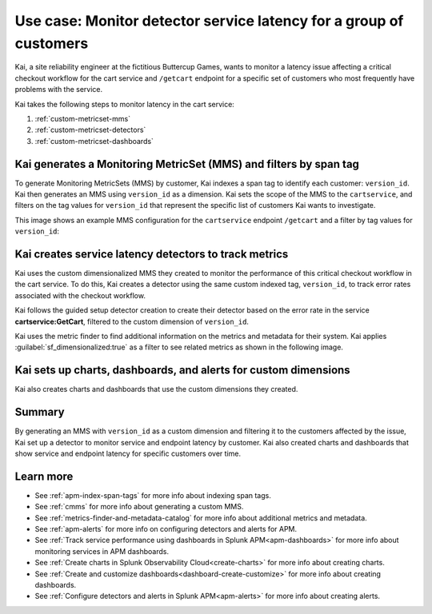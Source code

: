 
.. _custom-metricset:

Use case: Monitor detector service latency for a group of customers
*********************************************************************

.. meta::
    :description: This Splunk APM use case describes how to monitor for service latency.

Kai, a site reliability engineer at the fictitious Buttercup Games, wants to monitor a latency issue affecting a critical checkout workflow for the cart service and ``/getcart`` endpoint for a specific set of customers who most frequently have problems with the service. 

Kai takes the following steps to monitor latency in the cart service:

#. :ref:`custom-metricset-mms`
#. :ref:`custom-metricset-detectors`
#. :ref:`custom-metricset-dashboards`

.. _custom-metricset-mms:

Kai generates a Monitoring MetricSet (MMS) and filters by span tag
====================================================================================
To generate Monitoring MetricSets (MMS) by customer, Kai indexes a span tag to identify each customer: ``version_id``. Kai then generates an MMS using ``version_id`` as a dimension. Kai sets the scope of the MMS to the ``cartservice``, and filters on the tag values for ``version_id`` that represent the specific list of customers Kai wants to investigate. 

This image shows an example MMS configuration for the ``cartservice`` endpoint ``/getcart`` and a filter by tag values for ``version_id``:

..  image:: /_images/apm/span-tags/version_id_metric_set.png
    :width: 60%
    :alt: This screenshot shows how to add a custom Monitoring MetricSet for a single service. 

.. _custom-metricset-detectors:

Kai creates service latency detectors to track metrics 
====================================================================================

Kai uses the custom dimensionalized MMS they created to monitor the performance of this critical checkout workflow in the cart service. To do this, Kai creates a detector using the same custom indexed tag, ``version_id``, to track error rates associated with the checkout workflow.


Kai follows the guided setup detector creation to create their detector based on the error rate in the service :strong:`cartservice:GetCart`, filtered to the custom dimension of ``version_id``.

Kai uses the metric finder to find additional information on the metrics and metadata for their system. Kai applies :guilabel:`sf_dimensionalized:true` as a filter to see related metrics as shown in the following image. 

..  image:: /_images/apm/span-tags/MetricFindercmms.png
    :width: 100%
    :alt: This screenshot shows how to filter the MetricFinder for metrics related to custom MMS. 

.. _custom-metricset-dashboards:

Kai sets up charts, dashboards, and alerts for custom dimensions
==================================================================

Kai also creates charts and dashboards that use the custom dimensions they created.


..  image:: /_images/apm/span-tags/dashboard-cmms-use-case.png
    :width: 100%
    :alt: This screenshot shows how to filter the MetricFinder for metrics related to custom Monitoring MetricSets. 

Summary
==================================================================

By generating an MMS with ``version_id`` as a custom dimension and filtering it to the customers affected by the issue, Kai set up a detector to monitor service and endpoint latency by customer. Kai also created charts and dashboards that show service and endpoint latency for specific customers over time.

Learn more
===========

* See :ref:`apm-index-span-tags` for more info about indexing span tags.
* See :ref:`cmms` for more info about generating a custom MMS.
* See :ref:`metrics-finder-and-metadata-catalog` for more info about additional metrics and metadata.
* See :ref:`apm-alerts` for more info on configuring detectors and alerts for APM.
* See :ref:`Track service performance using dashboards in Splunk APM<apm-dashboards>` for more info about monitoring services in APM dashboards.
* See :ref:`Create charts in Splunk Observability Cloud<create-charts>` for more info about creating charts.
* See :ref:`Create and customize dashboards<dashboard-create-customize>` for more info about creating dashboards.
* See :ref:`Configure detectors and alerts in Splunk APM<apm-alerts>` for more info about creating alerts.